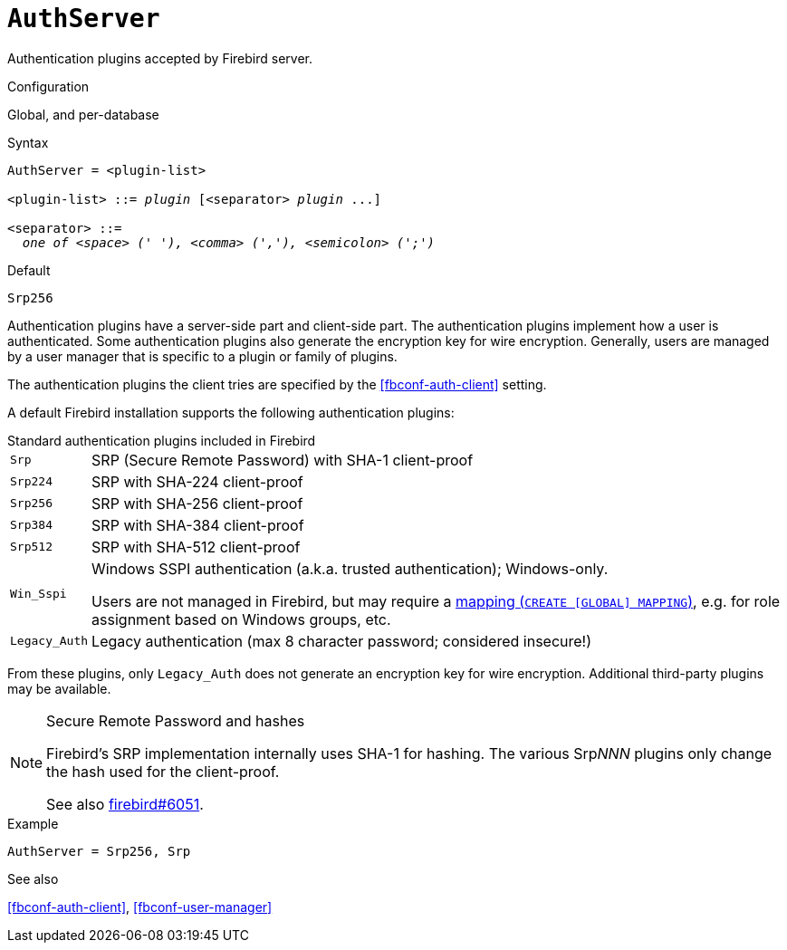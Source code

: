 [#fbconf-auth-server]
= `AuthServer`

Authentication plugins accepted by Firebird server.

.Configuration
Global, and per-database

.Syntax
[listing,subs=+quotes]
----
AuthServer = <plugin-list>

<plugin-list> ::= _plugin_ [<separator> _plugin_ ...]

<separator> ::=
  _one of <space> (' '), <comma> (','), <semicolon> (';')_
----

.Default
`Srp256`

Authentication plugins have a server-side part and client-side part.
The authentication plugins implement how a user is authenticated.
Some authentication plugins also generate the encryption key for wire encryption.
Generally, users are managed by a user manager that is specific to a plugin or family of plugins.

The authentication plugins the client tries are specified by the <<fbconf-auth-client>> setting.

// TODO Maybe move list of plugins to separate section?

A default Firebird installation supports the following authentication plugins:

.Standard authentication plugins included in Firebird
[horizontal.compact#fbconf-standard-auth-plugins]
`Srp`::
SRP (Secure Remote Password) with SHA-1 client-proof
`Srp224`::
SRP with SHA-224 client-proof
`Srp256`::
SRP with SHA-256 client-proof
`Srp384`::
SRP with SHA-384 client-proof
`Srp512`::
SRP with SHA-512 client-proof
`Win_Sspi`::
Windows SSPI authentication (a.k.a. trusted authentication);
Windows-only.
+
Users are not managed in Firebird, but may require a https://firebirdsql.org/file/documentation/html/en/refdocs/fblangref40/firebird-40-language-reference.html#fblangref40-security-mapping[mapping (`++CREATE [GLOBAL] MAPPING++`)], e.g. for role assignment based on Windows groups, etc.
`Legacy_Auth`::
Legacy authentication (max 8 character password; considered insecure!)

From these plugins, only `Legacy_Auth` does not generate an encryption key for wire encryption.
Additional third-party plugins may be available.

.Secure Remote Password and hashes
[NOTE]
====
Firebird's SRP implementation internally uses SHA-1 for hashing.
The various Srp__NNN__ plugins only change the hash used for the client-proof.

See also https://github.com/FirebirdSQL/firebird/issues/6051[firebird#6051^].
====

.Example
[listing]
----
AuthServer = Srp256, Srp
----

.See also
<<fbconf-auth-client>>, <<fbconf-user-manager>>
